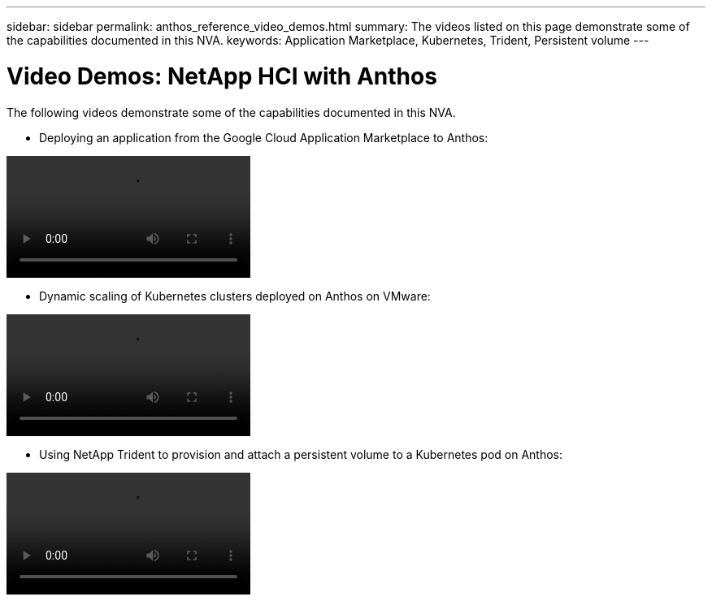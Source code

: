 ---
sidebar: sidebar
permalink: anthos_reference_video_demos.html
summary: The videos listed on this page demonstrate some of the capabilities documented in this NVA.
keywords: Application Marketplace, Kubernetes, Trident, Persistent volume
---

= Video Demos: NetApp HCI with Anthos

:hardbreaks:
:nofooter:
:icons: font
:linkattrs:
:imagesdir: ./media/

The following videos demonstrate some of the capabilities documented in this NVA.

* Deploying an application from the Google Cloud Application Marketplace to Anthos:

video::Anthos-Deploy-App-Demo.mp4[]

* Dynamic scaling of Kubernetes clusters deployed on Anthos on VMware:

video::Anthos-Scaling-Demo.mp4[]

* Using NetApp Trident to provision and attach a persistent volume to a Kubernetes pod on Anthos:

video::Anthos-Trident-Demo.mp4[]
